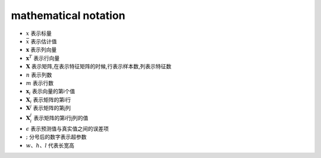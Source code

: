 mathematical notation
###########################

* :math:`x` 表示标量
* :math:`\bar{x}` 表示估计值
* :math:`\mathbf{x}`  表示列向量
* :math:`\mathbf{x}^T` 表示行向量
* :math:`\mathbf{X}` 表示矩阵,在表示特征矩阵的时候,行表示样本数,列表示特征数
* :math:`n` 表示列数
* :math:`m` 表示行数
* :math:`\mathbf{x}_i` 表示向量的第i个值
* :math:`\mathbf{X}_{i}` 表示矩阵的第i行
* :math:`\mathbf{X}^{j}` 表示矩阵的第j列
* :math:`\mathbf{X}_{i}^{j}` 表示矩阵的第i行j列的值
* :math:`\epsilon` 表示预测值与真实值之间的误差项
* :math:`;` 分号后的数字表示超参数
* :math:`w、h、l` 代表长宽高

